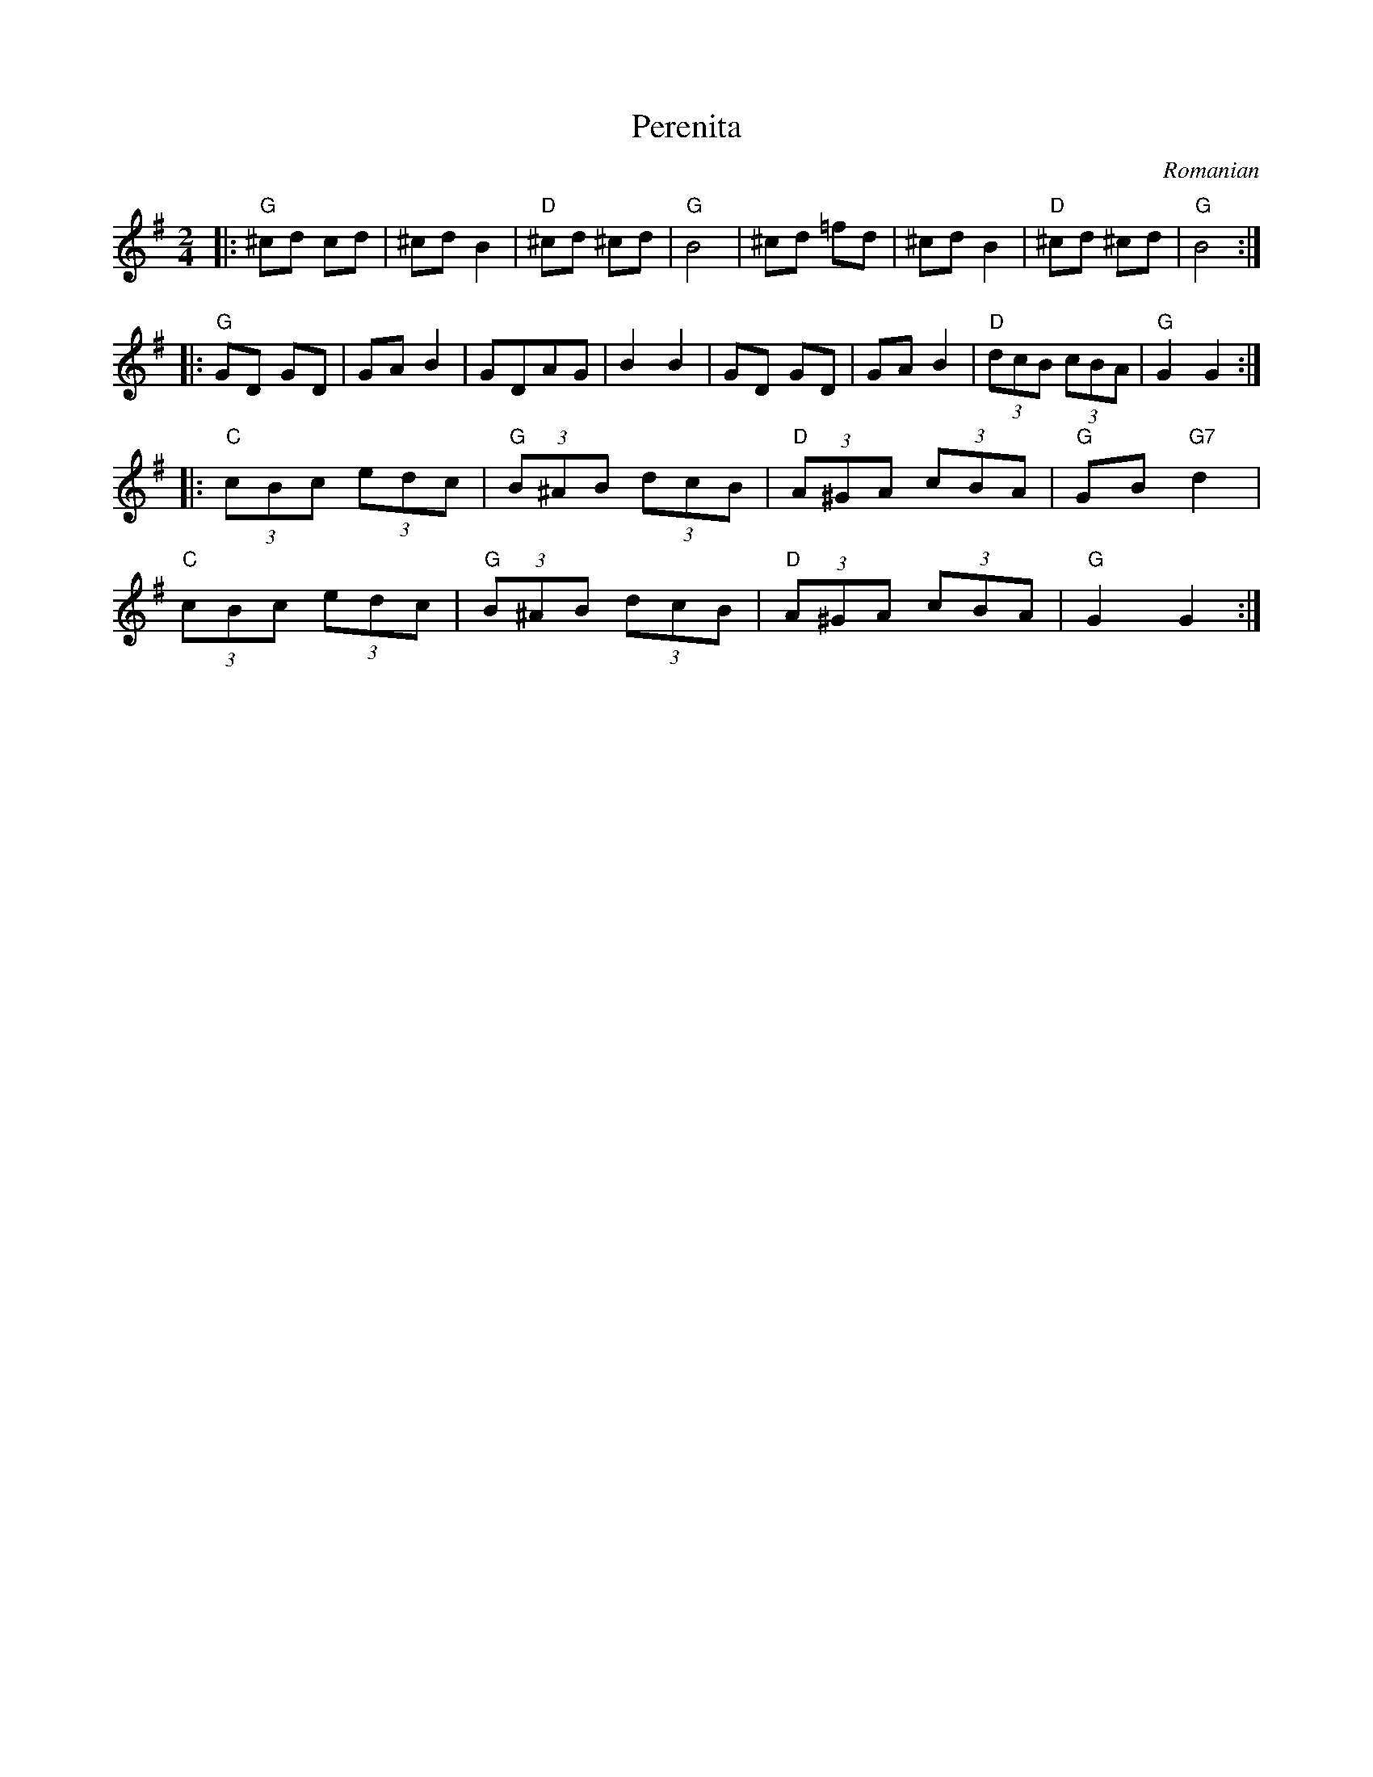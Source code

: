 X:50
T:Perenita
O:Romanian
M:2/4
L:1/8
K:G
V:1
|:"G"^cd cd|^cd B2|"D"^cd ^cd|"G"B4|^cd =fd|^cd B2|"D"^cd ^cd|"G"B4:|
|:"G"GD GD|GA B2|GDAG|B2B2|GD GD|GAB2|"D"(3dcB (3cBA|"G"G2G2:|
|:"C"(3cBc (3edc|"G"(3B^AB (3dcB|"D"(3A^GA (3cBA|"G"GB "G7"d2|
"C"(3cBc (3edc|"G"(3B^AB (3dcB|"D"(3A^GA (3cBA|"G"G2G2:|
